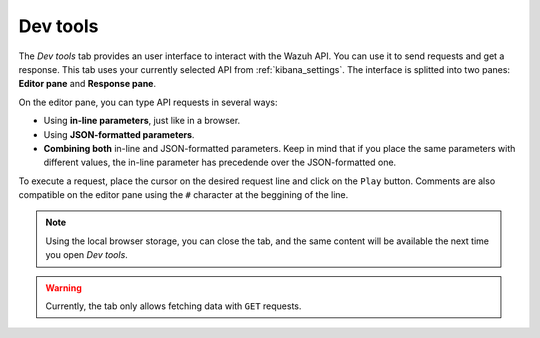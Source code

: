 .. Copyright (C) 2018 Wazuh, Inc.

.. _kibana_dev_tools:

Dev tools
=========

The *Dev tools* tab provides an user interface to interact with the Wazuh API. You can use it to send requests and get a response. This tab uses your currently selected API from :ref:`kibana_settings`. The interface is splitted into two panes: **Editor pane** and **Response pane**.

.. image:: ../../../images/kibana-app/features/dev-tools/dev-tools.png
  :align: center
  :width: 100%

On the editor pane, you can type API requests in several ways:

- Using **in-line parameters**, just like in a browser.
- Using **JSON-formatted parameters**.
- **Combining both** in-line and JSON-formatted parameters. Keep in mind that if you place the same parameters with different values, the in-line parameter has precedende over the JSON-formatted one.

To execute a request, place the cursor on the desired request line and click on the ``Play`` button. Comments are also compatible on the editor pane using the ``#`` character at the beggining of the line.

.. note::

  Using the local browser storage, you can close the tab, and the same content will be available the next time you open *Dev tools*.

.. warning::

  Currently, the tab only allows fetching data with ``GET`` requests.
